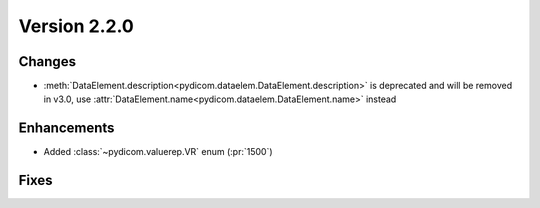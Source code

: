 Version 2.2.0
=================================

Changes
-------

* :meth:`DataElement.description<pydicom.dataelem.DataElement.description>` is
  deprecated and will be removed in v3.0, use
  :attr:`DataElement.name<pydicom.dataelem.DataElement.name>` instead

Enhancements
------------

* Added :class:`~pydicom.valuerep.VR` enum (:pr:`1500`)


Fixes
-----
